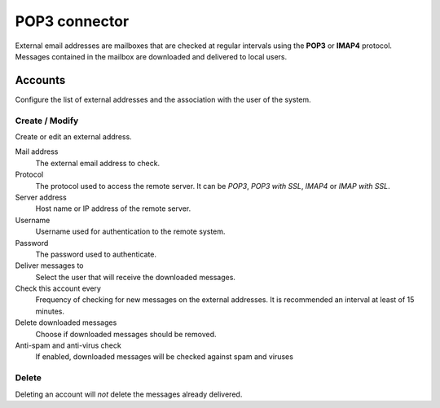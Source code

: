 ==============
POP3 connector
==============

External email addresses are mailboxes that
are checked at regular intervals using the **POP3** or **IMAP4** protocol.
Messages contained in the mailbox are downloaded and delivered to
local users.

Accounts
========

Configure the list of external addresses and the association with the user of the system.

Create / Modify
---------------

Create or edit an external address.

Mail address
    The external email address to check.

Protocol
    The protocol used to access the remote server. It can be *POP3*, *POP3 with SSL*, *IMAP4* or *IMAP with SSL*.

Server address
    Host name or IP address of the remote server.

Username
    Username used for authentication to the remote system.

Password
    The password used to authenticate.

Deliver messages to
    Select the user that will receive the downloaded messages. 

Check this account every
    Frequency of checking for new messages on the external addresses.
    It is recommended an interval at least of 15 minutes.

Delete downloaded messages
    Choose if downloaded messages should be removed.

Anti-spam and anti-virus check
    If enabled, downloaded messages will be checked against spam and viruses

Delete
-------

Deleting an account will *not* delete the messages already delivered.

